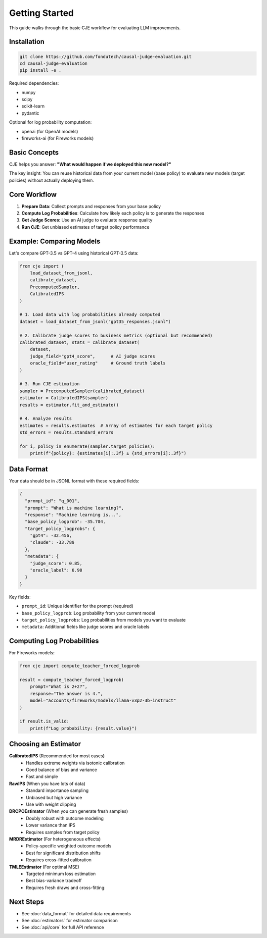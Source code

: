 Getting Started
===============

This guide walks through the basic CJE workflow for evaluating LLM improvements.

Installation
------------

.. code-block:: bash

   git clone https://github.com/fondutech/causal-judge-evaluation.git
   cd causal-judge-evaluation
   pip install -e .

Required dependencies:

- numpy
- scipy  
- scikit-learn
- pydantic

Optional for log probability computation:

- openai (for OpenAI models)
- fireworks-ai (for Fireworks models)

Basic Concepts
--------------

CJE helps you answer: **"What would happen if we deployed this new model?"**

The key insight: You can reuse historical data from your current model (base policy) 
to evaluate new models (target policies) without actually deploying them.

Core Workflow
-------------

1. **Prepare Data**: Collect prompts and responses from your base policy
2. **Compute Log Probabilities**: Calculate how likely each policy is to generate the responses  
3. **Get Judge Scores**: Use an AI judge to evaluate response quality
4. **Run CJE**: Get unbiased estimates of target policy performance

Example: Comparing Models
-------------------------

Let's compare GPT-3.5 vs GPT-4 using historical GPT-3.5 data:

.. code-block:: python

   from cje import (
       load_dataset_from_jsonl,
       calibrate_dataset,
       PrecomputedSampler,
       CalibratedIPS
   )
   
   # 1. Load data with log probabilities already computed
   dataset = load_dataset_from_jsonl("gpt35_responses.jsonl")
   
   # 2. Calibrate judge scores to business metrics (optional but recommended)
   calibrated_dataset, stats = calibrate_dataset(
       dataset,
       judge_field="gpt4_score",      # AI judge scores
       oracle_field="user_rating"     # Ground truth labels
   )
   
   # 3. Run CJE estimation
   sampler = PrecomputedSampler(calibrated_dataset)
   estimator = CalibratedIPS(sampler)
   results = estimator.fit_and_estimate()
   
   # 4. Analyze results
   estimates = results.estimates  # Array of estimates for each target policy
   std_errors = results.standard_errors
   
   for i, policy in enumerate(sampler.target_policies):
       print(f"{policy}: {estimates[i]:.3f} ± {std_errors[i]:.3f}")

Data Format
-----------

Your data should be in JSONL format with these required fields:

.. code-block:: json

   {
     "prompt_id": "q_001",
     "prompt": "What is machine learning?",
     "response": "Machine learning is...",
     "base_policy_logprob": -35.704,
     "target_policy_logprobs": {
       "gpt4": -32.456,
       "claude": -33.789
     },
     "metadata": {
       "judge_score": 0.85,
       "oracle_label": 0.90
     }
   }

Key fields:

- ``prompt_id``: Unique identifier for the prompt (required)
- ``base_policy_logprob``: Log probability from your current model
- ``target_policy_logprobs``: Log probabilities from models you want to evaluate
- ``metadata``: Additional fields like judge scores and oracle labels

Computing Log Probabilities
---------------------------

For Fireworks models:

.. code-block:: python

   from cje import compute_teacher_forced_logprob
   
   result = compute_teacher_forced_logprob(
       prompt="What is 2+2?",
       response="The answer is 4.",
       model="accounts/fireworks/models/llama-v3p2-3b-instruct"
   )
   
   if result.is_valid:
       print(f"Log probability: {result.value}")

Choosing an Estimator
---------------------

**CalibratedIPS** (Recommended for most cases)
   - Handles extreme weights via isotonic calibration
   - Good balance of bias and variance
   - Fast and simple

**RawIPS** (When you have lots of data)
   - Standard importance sampling
   - Unbiased but high variance
   - Use with weight clipping

**DRCPOEstimator** (When you can generate fresh samples)
   - Doubly robust with outcome modeling
   - Lower variance than IPS
   - Requires samples from target policy

**MRDREstimator** (For heterogeneous effects)
   - Policy-specific weighted outcome models
   - Best for significant distribution shifts
   - Requires cross-fitted calibration

**TMLEEstimator** (For optimal MSE)
   - Targeted minimum loss estimation
   - Best bias-variance tradeoff
   - Requires fresh draws and cross-fitting

Next Steps
----------

- See :doc:`data_format` for detailed data requirements
- See :doc:`estimators` for estimator comparison
- See :doc:`api/core` for full API reference